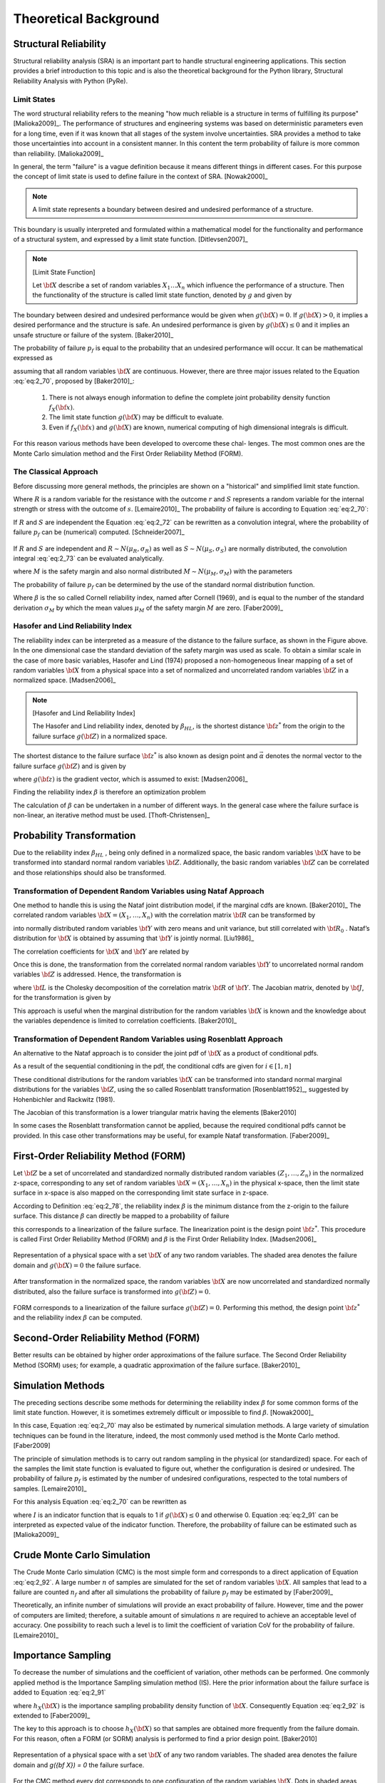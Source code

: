 .. _chap_theo:

**********************
Theoretical Background
**********************

Structural Reliability
======================


Structural reliability analysis (SRA) is an important part to handle
structural engineering applications. This section provides a brief
introduction to this topic and is also the theoretical background for the
Python library, Structural Reliability Analysis with Python (PyRe).

Limit States
------------
The word structural reliability refers to the meaning "how
much reliable is a structure in terms of fulfilling its
purpose" [Malioka2009]_. The performance of structures and engineering
systems was based on deterministic parameters even for a long time, even if it
was known that all stages of the system involve uncertainties. SRA provides a
method to take those uncertainties into account in a consistent manner. In
this content the term probability of failure is more common than
reliability. [Malioka2009]_

In general, the term "failure" is a vague definition because it means
different things in different cases. For this purpose the concept of limit
state is used to define failure in the context of SRA. [Nowak2000]_

.. note::

   A limit state represents a boundary between desired and undesired
   performance of a structure.

This boundary is usually interpreted and formulated within a mathematical
model for the functionality and performance of a structural system, and
expressed by a limit state function. [Ditlevsen2007]_

.. note::
   [Limit State Function]

   Let :math:`{\bf X}` describe a set of random variables :math:`{X}_1
   \dots {X}_n` which influence the performance of a structure. Then the
   functionality of the structure is called limit state function, denoted by
   :math:`g` and given by

   .. math::
      :label: eq:2_69

              g({\bf X})=g(X_1,\dots,X_n)

The boundary between desired and undesired performance would be given when
:math:`g({\bf X}) = 0`. If :math:`g({\bf X}) > 0`, it implies a desired
performance and the structure is safe. An undesired performance is given by
:math:`g({\bf X}) \leq 0` and it implies an unsafe structure or failure of the
system. [Baker2010]_

The probability of failure :math:`p_f` is equal to the probability that an
undesired performance will occur. It can be mathematical expressed as

.. math::
   :label: eq:2_70

           p_f = P(g({\bf X})\leq 0) = \iiint\limits_{g({\bf X})\leq 0} f_{{\bf
           X}}({\bf x}) d {\bf x}

assuming that all random variables :math:`{\bf X}` are continuous. However,
there are three major issues related to the Equation :eq:`eq:2_70`, proposed
by [Baker2010]_:

   1. There is not always enough information to define the complete joint
      probability density function :math:`f_X({\bf x})`.
   2. The limit state function :math:`g({\bf X})` may be difficult to evaluate.
   3. Even if :math:`f_X({\bf x})` and :math:`g({\bf X})` are known, numerical
      computing of high dimensional integrals is difficult.

For this reason various methods have been developed to overcome these chal-
lenges. The most common ones are the Monte Carlo simulation method and the
First Order Reliability Method (FORM).

The Classical Approach
----------------------

Before discussing more general methods, the principles are shown on a
"historical" and simplified limit state function.

.. math::
   :label: eq:2_71

           g(R,S) = R - S

Where :math:`R` is a random variable for the resistance with the outcome
:math:`r` and :math:`S` represents a random variable for the internal strength
or stress with the outcome of :math:`s`. [Lemaire2010]_ The probability of
failure is according to Equation :eq:`eq:2_70`:

.. math::
   :label: eq:2_72

           p_f = P(R-S \leq 0) = \iint\limits_{r\leq s} f_{R,S}(r,s) d r d s

If :math:`R` and :math:`S` are independent the Equation :eq:`eq:2_72` can be
rewritten as a convolution integral, where the probability of failure
:math:`p_f` can be (numerical) computed. [Schneider2007]_

.. math::
   :label: eq:2_73

             p_f = P(R-S \leq 0) = \int_{-\infty}^{\infty} F_R(x) f_{S}(x) d x

.. figure:: _images/f-02-07-a.*
   :alt: Classical Approach R − S.
   :align: center
   :scale: 50

If :math:`R` and :math:`S` are independent and :math:`R \sim N (\mu_R ,
\sigma_R )` as well as :math:`S \sim N (\mu_S , \sigma_S )` are
normally distributed, the convolution integral :eq:`eq:2_73` can be evaluated
analytically.

.. math::
   :label: eq:2_74

           M = R - S

where :math:`M` is the safety margin and also normal distributed :math:`M \sim N
(\mu_M , \sigma_M )` with the parameters

.. math::
   :label: eq:2_75

           \mu_M = \mu_R-\mu_S

.. math::
  :label: eq:2_76

          \sigma_M = \sqrt{\sigma_R^2+\sigma_S^2}

The probability of failure :math:`p_f` can be determined by the use of the
standard normal distribution function.

.. math::
   :label: eq:2_77

           p_f = \Phi\left(\frac{0-\mu_m}{\sigma_M}\right)=\Phi(-\beta)

Where :math:`\beta` is the so called Cornell reliability index, named after
Cornell (1969), and is equal to the number of the standard derivation
:math:`\sigma_M` by which the mean values :math:`\mu_M` of the safety margin
:math:`M` are zero. [Faber2009]_

.. figure:: _images/f-02-08-a.*
   :alt: Safety Margin an Reliability Index
   :align: center
   :scale: 50


Hasofer and Lind Reliability Index
----------------------------------

The reliability index can be interpreted as a measure of the distance to the
failure surface, as shown in the Figure above. In the one dimensional case the
standard deviation of the safety margin was used as scale. To obtain a similar
scale in the case of more basic variables, Hasofer and Lind (1974) proposed a
non-homogeneous linear mapping of a set of random variables :math:`{\bf X}`
from a physical space into a set of normalized and uncorrelated random
variables :math:`{\bf Z}` in a normalized space. [Madsen2006]_

.. note::
   [Hasofer and Lind Reliability Index]

   The Hasofer and Lind reliability index, denoted by :math:`\beta_{HL}`, is
   the shortest distance :math:`{\bf z}^*` from the origin to the failure
   surface :math:`g({\bf Z})` in a normalized space.

   .. math::
      :label: eq:2_78

              \beta_{HL}:=\beta={\vec\alpha}^T{\bf z}^*

The shortest distance to the failure surface :math:`{\bf z}^*` is also known
as design point and :math:`{\vec \alpha}` denotes the normal vector to the
failure surface :math:`g({\bf Z})` and is given by

.. math::
   :label: eq:2_79

           {\vec\alpha} = - \frac{\nabla g({\bf z}^*)}{|\nabla g({\bf z}^*)|}

where :math:`g({\bf z})` is the gradient vector, which is assumed to exist:
[Madsen2006]_

.. math::
   :label: eq:2_80

           \nabla g({\bf z}) = \left (\frac{\partial g}{\partial z_1}({\bf
           z}),\ldots, \frac{\partial g}{\partial z_n}({\bf z})\right)

Finding the reliability index :math:`\beta` is therefore an optimization
problem

.. math::
   :label: eq:2_81

           \min_x \, |{\bf z}|\,: \, g({\bf z})=0

The calculation of :math:`\beta` can be undertaken in a number of different
ways. In the general case where the failure surface is non-linear, an
iterative method must be used. [Thoft-Christensen]_

Probability Transformation
==========================

Due to the reliability index :math:`\beta_{HL}` , being only defined in a
normalized space, the basic random variables :math:`\bf X` have to be
transformed into standard normal random variables :math:`\bf Z`. Additionally,
the basic random variables :math:`\bf Z` can be correlated and those
relationships should also be transformed. 

Transformation of Dependent Random Variables using Nataf Approach
-----------------------------------------------------------------

One method to handle this is using the Nataf joint distribution model, if the
marginal cdfs are known. [Baker2010]_ The correlated random variables
:math:`{\bf X} = ( X_1 , \dots , X_n )` with the correlation matrix :math:`\bf
R` can be transformed by

.. math::
   :label: eq:2_82

           y_i=\Phi^{-1}\left(F_{X_{i}}(x_i)\right) \qquad i = 1,\dots,n

into normally distributed random variables :math:`\bf Y` with zero means and
unit variance, but still correlated with :math:`{\bf R}_0` . Nataf’s
distribution for :math:`\bf X` is obtained by assuming that :math:`\bf Y` is
jointly normal. [Liu1986]_

The correlation coefficients for :math:`\bf X` and :math:`\bf Y` are related by

.. math::
   :label: eq:2_83

           \rho_{X_i,X_j} =
           \int\limits_{-\infty}^{\infty}\int\limits_{-\infty}^{\infty}
           \left(\frac{x_i-\mu_{X_i}}{\sigma_{X_i}}\right)
           \left(\frac{x_j-\mu_{X_j}}{\sigma_{X_j}}\right)
           \frac{1}{2\pi \sqrt{1-\rho_{Y_i,Y_j}^2}}
           \exp\left(-\frac{y_i^2-2\rho_{Y_i,Y_j}y_iy_j+y_j^2}{2(1-\rho_{Y_i,Y_j}^2)}\right) d z_i d z_j

Once this is done, the transformation from the correlated normal random
variables :math:`\bf Y` to uncorrelated normal random variables :math:`\bf Z`
is addressed. Hence, the transformation is

.. math::
   :label: eq:2_84

           {\bf z}={\bf L}_0^{-1}{\bf y} \quad \Leftrightarrow \quad {\bf y} =
           {\bf L}_0{\bf z}

where :math:`\bf L` is the Cholesky decomposition of the correlation matrix
:math:`\bf R` of :math:`\bf Y`. The Jacobian matrix, denoted by :math:`\bf J`,
for the transformation is given by

.. math::
   :label: eq:2_85

           {\bf J}_{ZX} = \frac{\partial {\bf z}}{\partial {\bf x}} = {\bf
           L}_0^{-1}\text{diag} \left(\frac{f_{X_i}(x_i)}{\Phi (z_i)}\right)

This approach is useful when the marginal distribution for the random
variables :math:`\bf X` is known and the knowledge about the variables
dependence is limited to correlation coefficients. [Baker2010]_

Transformation of Dependent Random Variables using Rosenblatt Approach
----------------------------------------------------------------------

An alternative to the Nataf approach is to consider the joint pdf of
:math:`\bf X` as a product of conditional pdfs.

.. math::
   :label: eq:2_86

           f_{{\bf X}}({\bf x}) = f_{X_1}(x_1) f_{X_2|X_1}(x_2|x_1) \dots
           f_{X_n|X_1,\dots,X_{n-1}}(x_n|x_1,\dots,x_{n-1})

As a result of the sequential conditioning in the pdf, the conditional cdfs
are given for :math:`i \in [1,n]`

.. math::
   :label: eq:2_87

           F_{X_i|X_1,\dots,X_{i-1}}(x_i|x_1,\dots,x_{i-1}) =
           \int_{-\infty}^{x_i}
           f_{X_i|X_1,\dots,X_{i-1}}(x_i|x_1,\dots,x_{i-1}) d x_i

These conditional distributions for the random variables :math:`\bf X` can be
transformed into standard normal marginal distributions for the variables
:math:`\bf Z`, using the so called Rosenblatt transformation
[Rosenblatt1952]_, suggested by Hohenbichler and Rackwitz (1981).

.. math::
   :label: eq:2_88

           \begin{split}
           z_1 &= \Phi^{-1}\left( F_{X_1}(x_1) \right)\\
           z_2 &= \Phi^{-1}\left( F_{X_2|X_1}(x_2|x_1) \right)\\
           &\vdots\\
           z_n &= \Phi^{-1}\left(
           F_{X_n|X_1,\dots,X_{n-1}}(x_n|x_1,\dots,x_{n-1}) \right)
           \end{split}

The Jacobian of this transformation is a lower triangular matrix having the
elements [Baker2010]

.. math::
   :label: eq:2_89

           \left[{\bf J}_{ZX}\right]_{i,j} = \frac{\partial z_i}{\partial x_j} = 
           \begin{cases}\displaystyle
           \frac{1}{\Phi(u_i)}\frac{\partial}{\partial x_j}
           F_{X_i|X_1,\dots,X_{i-1}}(x_i|x_1,\dots,x_{i-1}) & i \geq j\\
           0 & i < j
           \end{cases}

In some cases the Rosenblatt transformation cannot be applied, because the
required conditional pdfs cannot be provided. In this case other
transformations may be useful, for example Nataf transformation.
[Faber2009]_

First-Order Reliability Method (FORM)
=====================================

Let :math:`\bf Z` be a set of uncorrelated and standardized normally distributed random
variables :math:`( Z_1 ,\dots, Z_n )` in the normalized z-space, corresponding
to any set of random variables :math:`{\bf X} = ( X_1 , \dots , X_n )` in the
physical x-space, then the limit state surface in x-space is also mapped on
the corresponding limit state surface in z-space.

According to Definition :eq:`eq:2_78`, the reliability index :math:`\beta` is
the minimum distance from the z-origin to the failure surface. This distance
:math:`\beta` can directly be mapped to a probability of failure

.. math::
   :label: eq:2_90

           p_f \approx p_{f1} = \Phi(-\beta)

this corresponds to a linearization of the failure surface. The linearization point
is the design point :math:`{\bf z}^*`. This procedure is called First Order
Reliability Method (FORM) and :math:`\beta` is the First Order Reliability
Index. [Madsen2006]_


.. figure:: _images/f-02-09-a.*
   :alt: FORM a
   :align: center
   :scale: 50

Representation of a physical space with a set :math:`{\bf X}` of any two
random variables. The shaded area denotes the failure domain and
:math:`g({\bf X}) = 0` the failure surface.

.. figure:: _images/f-02-09-b.*
   :alt: FORM b
   :align: center
   :scale: 50

After
transformation in the normalized space, the random variables :math:`{\bf X}`
are now uncorrelated and standardized normally distributed, also the failure
surface is transformed into :math:`g({\bf Z}) = 0`.

.. figure:: _images/f-02-09-c.*
   :alt: FORM c
   :align: center
   :scale: 50

FORM corresponds to a linearization of the failure surface :math:`g({\bf Z}) =
0`. Performing this method, the design point :math:`{\bf z}^*` and the
reliability index :math:`\beta` can be computed.


Second-Order Reliability Method (FORM)
======================================

Better results can be obtained by higher order approximations of the failure
surface. The Second Order Reliability Method (SORM) uses; for example, a
quadratic approximation of the failure surface. [Baker2010]_


Simulation Methods
==================

The preceding sections describe some methods for determining the reliability
index :math:`\beta` for some common forms of the limit state
function. However, it is sometimes extremely difficult or impossible to find
:math:`\beta`. [Nowak2000]_

In this case, Equation :eq:`eq:2_70` may also be
estimated by numerical simulation methods. A large variety of simulation
techniques can be found in the literature, indeed, the most commonly used
method is the Monte Carlo method. [Faber2009]

The principle of simulation methods is to carry out random sampling in the
physical (or standardized) space. For each of the samples the limit state
function is evaluated to figure out, whether the configuration is desired or
undesired. The probability of failure :math:`p_f` is estimated by the number
of undesired configurations, respected to the total numbers of
samples. [Lemaire2010]_

For this analysis Equation :eq:`eq:2_70` can be rewritten as

.. math::
   :label: eq:2_91

           p_f = P(g({\bf X})\leq 0) = \iiint\limits_{g({\bf X})\leq 0}
           I(g({\bf X})\leq 0) f_{{\bf X}}({\bf x}) d {\bf x}

where :math:`I` is an indicator function that is equals to 1 if :math:`g({\bf
X}) \leq 0` and otherwise 0. Equation :eq:`eq:2_91` can be interpreted as
expected value of the indicator function. Therefore, the probability of
failure can be estimated such as [Malioka2009]_

.. math::
   :label: eq:2_92

           \tilde{p}_f = \text{Ex}\left[I(g({\bf X})\leq 0)\right] =
           \frac{1}{n}\sum_{i=1}^{n} I(g({\bf X})\leq 0)

Crude Monte Carlo Simulation
============================

The Crude Monte Carlo simulation (CMC) is the most simple form and corresponds
to a direct application of Equation :eq:`eq:2_92`. A large number :math:`n` of
samples are simulated for the set of random variables :math:`\bf X`. All
samples that lead to a failure are counted :math:`n_f` and after all
simulations the probability of failure :math:`p_f` may be estimated by
[Faber2009]_

.. math::
   :label: eq:2_93

           \tilde{p}_f = \frac{n_f}{n}

Theoretically, an infinite number of simulations will provide an exact
probability of failure. However, time and the power of computers are limited;
therefore, a suitable amount of simulations :math:`n` are required to achieve
an acceptable level of accuracy. One possibility to reach such a level is to
limit the coefficient of variation CoV for the probability of
failure. [Lemaire2010]_

.. math::
   :label: eq:2_94

           \text{CoV} = \sqrt{\frac{1-p_f}{n p_f}} \approx \frac{1}{\sqrt{n
           p_f}} \qquad \text{for} \quad p_f \to 0

Importance Sampling
===================

To decrease the number of simulations and the coefficient of variation, other
methods can be performed. One commonly applied method is the Importance
Sampling simulation method (IS). Here the prior information about the failure
surface is added to Equation :eq:`eq:2_91`

.. math::
   :label: eq:2_95

           p_f = P(g({\bf X})\leq 0) = \iiint\limits_{g({\bf X})\leq 0}
           I(g({\bf X})\leq 0) \frac{f_{{\bf X}}({\bf x})}{h_{{\bf X}}({\bf
           x})} h_{{\bf X}}({\bf x}) d {\bf x}

where :math:`h_{X} ({\bf X})` is the importance sampling probability
density function of :math:`\bf X`. Consequently Equation :eq:`eq:2_92` is
extended to [Faber2009]_

.. math::
  :label: eq:2_96

          \tilde{p}_f = \text{Ex}\left[I(g({\bf X})\leq 0) \frac{f_{{\bf
          X}}({\bf x})}{h_{{\bf X}}({\bf x})}\right] =
          \frac{1}{n}\sum_{i=1}^{n} I(g({\bf X})\leq 0)\frac{f_{{\bf X}}({\bf
          x})}{h_{{\bf X}}({\bf x})}

The key to this approach is to choose :math:`h_{X} ({\bf X})` so that samples
are obtained more frequently from the failure domain. For this reason, often a
FORM (or SORM) analysis is performed to find a prior design point. [Baker2010]

.. figure:: _images/f-02-10-a.*
   :alt: MC a
   :align: center
   :scale: 50

Representation of a physical space with a set :math:`{\bf X}` of any two
random variables. The shaded area denotes the failure domain and `g({\bf X}) =
0` the failure surface.

.. figure:: _images/f-02-10-b.*
   :alt: MC b
   :align: center
   :scale: 50

For the CMC method every dot corresponds to one configuration of the random
variables :math:`{\bf X}`. Dots in shaded areas lead to a failure.

.. figure:: _images/f-02-10-c.*
   :alt: MC c
   :align: center
   :scale: 50


The IS simulation method uses a distribution centered on the design point
:math:`{\bf x}^*`, is obtained from a FORM (or SORM) analysis. More dots in
the failure domain can be observed.

